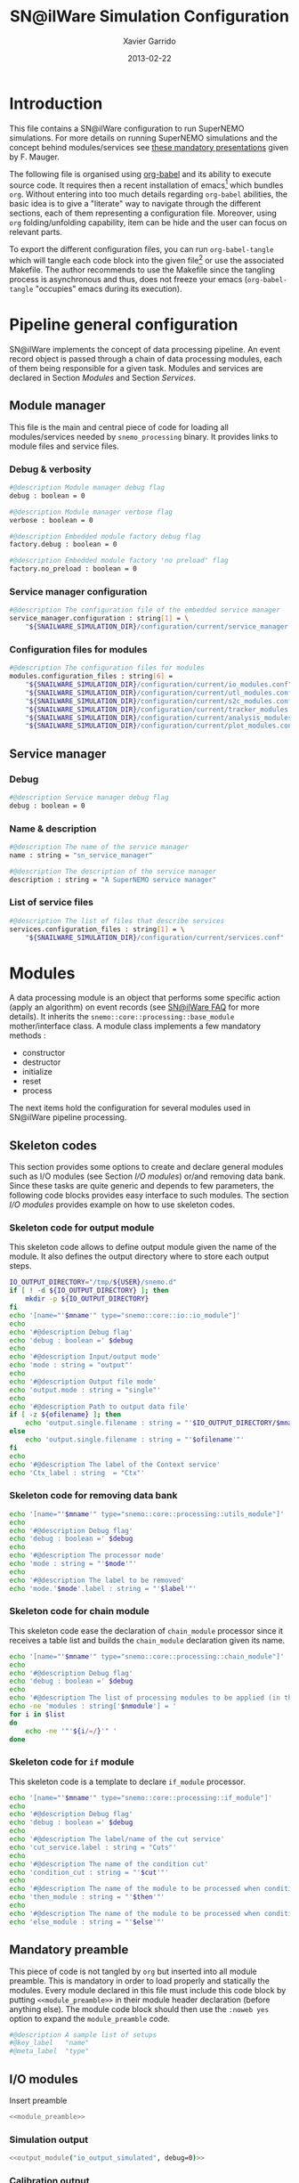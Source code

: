 #+TITLE:  SN@ilWare Simulation Configuration
#+AUTHOR: Xavier Garrido
#+DATE:   2013-02-22
#+OPTIONS: toc:nil

* Introduction
:PROPERTIES:
:CUSTOM_ID: introduction
:END:
This file contains a SN@ilWare configuration to run SuperNEMO simulations. For
more details on running SuperNEMO simulations and the concept behind
modules/services see [[http://nile.hep.utexas.edu/cgi-bin/DocDB/ut-nemo/private/ShowDocument?docid=1889][these mandatory presentations]] given by
F. Mauger.

The following file is organised using [[http://orgmode.org/worg/org-contrib/babel/index.html][org-babel]] and its ability to execute
source code. It requires then a recent installation of emacs[1] which bundles
=org=. Without entering into too much details regarding =org-babel= abilities, the
basic idea is to give a "literate" way to navigate through the different
sections, each of them representing a configuration file. Moreover, using =org=
folding/unfolding capability, item can be hide and the user can focus on
relevant parts.

To export the different configuration files, you can run =org-babel-tangle= which will
tangle each code block into the given file[2] or use the associated
Makefile. The author recommends to use the Makefile since the tangling process
is asynchronous and thus, does not freeze your emacs (=org-babel-tangle=
"occupies" emacs during its execution).

[1] At the time of writing this document, emacs version is 24.2.
[2] Emacs lisp function can be run using =ALT-x= command and typing the function name.

* Pipeline general configuration
:PROPERTIES:
:CUSTOM_ID: pipeline_configuration
:END:
SN@ilWare implements the concept of data processing pipeline. An event record
object is passed through a chain of data processing modules, each of them being
responsible for a given task. Modules and services are declared in Section
[[Modules]] and Section [[Services]].

** Module manager
:PROPERTIES:
:CUSTOM_ID: module_manager
:TANGLE: module_manager.conf
:END:
This file is the main and central piece of code for loading all modules/services
needed by =snemo_processing= binary. It provides links to module files and
service files.
*** Debug & verbosity
#+BEGIN_SRC sh
  #@description Module manager debug flag
  debug : boolean = 0

  #@description Module manager verbose flag
  verbose : boolean = 0

  #@description Embedded module factory debug flag
  factory.debug : boolean = 0

  #@description Embedded module factory 'no preload' flag
  factory.no_preload : boolean = 0
#+END_SRC

*** Service manager configuration
#+BEGIN_SRC sh
  #@description The configuration file of the embedded service manager
  service_manager.configuration : string[1] = \
      "${SNAILWARE_SIMULATION_DIR}/configuration/current/service_manager.conf"
#+END_SRC

*** Configuration files for modules
#+BEGIN_SRC sh
  #@description The configuration files for modules
  modules.configuration_files : string[6] =                                     \
      "${SNAILWARE_SIMULATION_DIR}/configuration/current/io_modules.conf"       \
      "${SNAILWARE_SIMULATION_DIR}/configuration/current/utl_modules.conf"      \
      "${SNAILWARE_SIMULATION_DIR}/configuration/current/s2c_modules.conf"      \
      "${SNAILWARE_SIMULATION_DIR}/configuration/current/tracker_modules.conf"  \
      "${SNAILWARE_SIMULATION_DIR}/configuration/current/analysis_modules.conf" \
      "${SNAILWARE_SIMULATION_DIR}/configuration/current/plot_modules.conf"
#+END_SRC

** Service manager
:PROPERTIES:
:CUSTOM_ID: service_manager
:TANGLE: service_manager.conf
:END:
*** Debug
#+BEGIN_SRC sh
  #@description Service manager debug flag
  debug : boolean = 0
#+END_SRC
*** Name & description
#+BEGIN_SRC sh
  #@description The name of the service manager
  name : string = "sn_service_manager"

  #@description The description of the service manager
  description : string = "A SuperNEMO service manager"
#+END_SRC
*** List of service files
#+BEGIN_SRC sh
  #@description The list of files that describe services
  services.configuration_files : string[1] = \
      "${SNAILWARE_SIMULATION_DIR}/configuration/current/services.conf"
#+END_SRC

* Modules
:PROPERTIES:
:CUSTOM_ID: modules
:END:
A data processing module is an object that performs some specific action (apply
an algorithm) on event records (see [[https://nemo.lpc-caen.in2p3.fr/wiki/SNSW_SNailWare_FAQ#Dataprocessingmodules][SN@ilWare FAQ]] for more details). It inherits
the =snemo::core::processing::base_module= mother/interface class. A module
class implements a few mandatory methods :

- constructor
- destructor
- initialize
- reset
- process

The next items hold the configuration for several modules used in SN@ilWare
pipeline processing.

** Skeleton codes
:PROPERTIES:
:CUSTOM_ID: skeleton_code
:TANGLE: no
:RESULTS: output
:END:
This section provides some options to create and declare general modules such as
I/O modules (see Section [[I/O modules]]) or/and removing data bank. Since these
tasks are quite generic and depends to few parameters, the following code blocks
provides easy interface to such modules. The section [[I/O modules]] provides
example on how to use skeleton codes.

*** Skeleton code for output module
This skeleton code allows to define output module given the name of the
module. It also defines the output directory where to store each output steps.

#+NAME: output_module(mname="", debug=0, ofilename="")
#+BEGIN_SRC sh
  IO_OUTPUT_DIRECTORY="/tmp/${USER}/snemo.d"
  if [ ! -d ${IO_OUTPUT_DIRECTORY} ]; then
      mkdir -p ${IO_OUTPUT_DIRECTORY}
  fi
  echo '[name="'$mname'" type="snemo::core::io::io_module"]'
  echo
  echo '#@description Debug flag'
  echo 'debug : boolean =' $debug
  echo
  echo '#@description Input/output mode'
  echo 'mode : string = "output"'
  echo
  echo '#@description Output file mode'
  echo 'output.mode : string = "single"'
  echo
  echo '#@description Path to output data file'
  if [ -z ${ofilename} ]; then
      echo 'output.single.filename : string = "'$IO_OUTPUT_DIRECTORY/$mname'.brio"'
  else
      echo 'output.single.filename : string = "'$ofilename'"'
  fi
  echo
  echo '#@description The label of the Context service'
  echo 'Ctx_label : string  = "Ctx"'
#+END_SRC

*** Skeleton code for removing data bank

#+NAME: remove_module(mname="", mode="remove_bank", label="", debug=0)
#+BEGIN_SRC sh
  echo '[name="'$mname'" type="snemo::core::processing::utils_module"]'
  echo
  echo '#@description Debug flag'
  echo 'debug : boolean =' $debug
  echo
  echo '#@description The processor mode'
  echo 'mode : string = "'$mode'"'
  echo
  echo '#@description The label to be removed'
  echo 'mode.'$mode'.label : string = "'$label'"'
#+END_SRC

*** Skeleton code for chain module
This skeleton code ease the declaration of =chain_module= processor since it
receives a table list and builds the =chain_module= declaration given its name.
#+NAME: chain_module(mname="", nmodule=0, list="", debug=0)
#+BEGIN_SRC sh
  echo '[name="'$mname'" type="snemo::core::processing::chain_module"]'
  echo
  echo '#@description Debug flag'
  echo 'debug : boolean =' $debug
  echo
  echo '#@description The list of processing modules to be applied (in this order)'
  echo -ne 'modules : string['$nmodule'] = '
  for i in $list
  do
      echo -ne '"'${i/=/}'" '
  done
#+END_SRC
*** Skeleton code for =if= module
This skeleton code is a template to declare =if_module= processor.
#+NAME: if_module(mname="", cut="", then="", else="", debug=0)
#+BEGIN_SRC sh
  echo '[name="'$mname'" type="snemo::core::processing::if_module"]'
  echo
  echo '#@description Debug flag'
  echo 'debug : boolean =' $debug
  echo
  echo '#@description The label/name of the cut service'
  echo 'cut_service.label : string = "Cuts"'
  echo
  echo '#@description The name of the condition cut'
  echo 'condition_cut : string = "'$cut'"'
  echo
  echo '#@description The name of the module to be processed when condition is checked'
  echo 'then_module : string = "'$then'"'
  echo
  echo '#@description The name of the module to be processed when condition is NOT checked'
  echo 'else_module : string = "'$else'"'
  #+END_SRC

** Mandatory preamble

This piece of code is not tangled by =org= but inserted into all module
preamble. This is mandatory in order to load properly and statically the
modules. Every module declared in this file must include this code block by
putting =<<module_preamble>>= in their module header declaration (before
anything else). The module code block should then use the =:noweb yes= option to
expand the =module_preamble= code.

#+NAME: module_preamble
#+BEGIN_SRC sh :results none :tangle no
  #@description A sample list of setups
  #@key_label   "name"
  #@meta_label  "type"
#+END_SRC

** I/O modules
:PROPERTIES:
:CUSTOM_ID: io_modules
:TANGLE: io_modules.conf
:END:

Insert preamble
#+BEGIN_SRC sh :noweb yes
  <<module_preamble>>
#+END_SRC

*** Simulation output
#+BEGIN_SRC sh :noweb yes
  <<output_module("io_output_simulated", debug=0)>>
#+END_SRC

*** Calibration output
#+BEGIN_SRC sh :noweb yes
  <<output_module("io_output_calibrated", debug=0)>>
#+END_SRC

*** Tracker clustering output
#+BEGIN_SRC sh :noweb yes
  <<output_module("io_output_tracker_clustering", debug=0)>>
#+END_SRC

*** Tracker fitting output
#+BEGIN_SRC sh :noweb yes
  <<output_module("io_output_tracker_fitting", debug=0)>>
#+END_SRC

*** Analysis output
#+BEGIN_SRC sh :noweb yes
  <<output_module("io_output_analysed", debug=0)>>
#+END_SRC

*** Selection output

- Calibration cuts
  #+BEGIN_SRC sh :noweb yes
    <<output_module("io_output_calibrated_selected",     debug=0)>>
    <<output_module("io_output_calibrated_non_selected", debug=0)>>
  #+END_SRC

- Tracking cuts
  #+BEGIN_SRC sh :noweb yes
    <<output_module("io_output_tracking_selected",     debug=0)>>
    <<output_module("io_output_tracking_non_selected", debug=0)>>
  #+END_SRC

- Fitting cuts
  #+BEGIN_SRC sh :noweb yes
    <<output_module("io_output_fitting_selected",     debug=0)>>
    <<output_module("io_output_fitting_non_selected", debug=0)>>
  #+END_SRC

- Particle track cuts
  #+BEGIN_SRC sh :noweb yes
    <<output_module("io_output_particle_tracking_selected",     debug=0)>>
    <<output_module("io_output_particle_tracking_non_selected", debug=0)>>
  #+END_SRC

** Utility modules
:PROPERTIES:
:CUSTOM_ID: utility_modules
:TANGLE: utl_modules.conf
:END:

Here we define some common and useful tasks such as removing data/MC hits.

Insert preamble
#+BEGIN_SRC sh :noweb yes
  <<module_preamble>>
#+END_SRC

*** Remove event header
#+BEGIN_SRC sh :noweb yes
  <<remove_module(mname="remove_header", label="EH", debug=0)>>
#+END_SRC

*** Remove MC visual hits
#+BEGIN_SRC sh :noweb yes
  <<remove_module(mname="remove_mc_visu_hits", mode="remove_mc_hits", label="__visu.tracks", debug=0)>>
#+END_SRC

*** Remove simulated data bank
#+BEGIN_SRC sh :noweb yes
  <<remove_module(mname="remove_simulated_data", label="SD", debug=0)>>
#+END_SRC

*** Remove calibrated data bank
#+BEGIN_SRC sh :noweb yes
  <<remove_module(mname="remove_calibrated_data", label="CD", debug=0)>>
#+END_SRC

*** Remove tracker clustering data bank
#+BEGIN_SRC sh :noweb yes
  <<remove_module(mname="remove_tracker_clustering_data", label="TCD", debug=0)>>
#+END_SRC
*** Remove tracker trajectory data bank
#+BEGIN_SRC sh :noweb yes
  <<remove_module(mname="remove_tracker_trajectory_data", label="TTD", debug=0)>>
#+END_SRC

** Simulation to calibration modules
:PROPERTIES:
:CUSTOM_ID: s2c_modules
:TANGLE: s2c_modules.conf
:END:

Insert preamble
#+BEGIN_SRC sh :noweb yes
    <<module_preamble>>
#+END_SRC

*** G4 simulation
A processor that populate the event record =simulated data= bank with Geant4
output (see [[https://nemo.lpc-caen.in2p3.fr/wiki/SNSW_SNailWare_FAQ#Monte-Carloproduction][SN@ilWare FAQ]]).
#+BEGIN_SRC sh
  [name="simulation" type="snemo::g4::simulation_module"]
#+END_SRC

**** Debug flag
#+BEGIN_SRC sh
  #@description Debug flag
  debug : boolean = 0

  #@description The simulation manager debug flag
  manager.debug   : boolean = 0

  #@description The simulation manager verbose flag
  manager.verbose : boolean = 0

  #@description The debug flag for tracking thread control
  ctrl.devel      : boolean = 0
#+END_SRC
**** Bank & service labels
#+BEGIN_SRC sh
  #@description The Geometry Service label
  Geo_label : string = "Geo"

  #@description The 'Simulated data' bank label in the event record
  SD_label  : string = "SD"

  #@description Flag to allow cleaning of some former simulated data bank if any (default: 0)
  erase_former_SD_bank : boolean = 0
#+END_SRC
**** Seed values
#+BEGIN_SRC sh
  #@description The simulation manager PRNG seed
  manager.seed    : integer = 2

  #@description The vertex generator PRNG seed
  manager.vertex_generator_seed : integer = 4

  #@description The event generator PRNG seed
  manager.event_generator_seed  : integer = 5

  #@description The SHPF PRNG seed
  manager.shpf_seed             : integer = 6

  #@description The saving of PRNG seeds
  manager.output_prng_seeds_file  : string = "/tmp/${USER}/snemo.d/prng_seeds.save"

  #@description The saving of PRNG states
  manager.output_prng_states_file : string = "/tmp/${USER}/snemo.d/prng_states.save"

  #@description The modulo for PRNG states backup
  manager.prng_states_save_modulo : integer = 10
#+END_SRC
**** Vertex generator
#+BEGIN_SRC sh
      #@description The vertex generator PRNG label
      manager.vertex_generator_name : string  = "source_strips_bulk"
#+END_SRC
**** Event generator
#+BEGIN_SRC sh
  #@description The event generator PRNG label
  manager.event_generator_name  : string  = "bb0nu_Se82.wrapper"
  #manager.event_generator_name  : string  = "bb2nu_Se82.wrapper"
  #manager.event_generator_name  : string  = "calib_Bi207.wrapper"
  #manager.event_generator_name  : string  = "calib_Sr90.wrapper"
  #manager.event_generator_name  : string  = "bkg_Tl208.wrapper"
  #manager.event_generator_name  : string  = "bkg_Bi214_Po214.wrapper"
  #manager.event_generator_name  : string  = "electron_0-3MeV_flat"
#+END_SRC
**** SNG4 manager
The full =sng4= configuration can be found in the [[file:sng4_manager.org][sng4_manager.org]] file.
#+BEGIN_SRC sh
  #@description The simulation manager configuration file
  manager.configuration_filename : string = "${SNAILWARE_SIMULATION_DIR}/configuration/current/sng4_manager.conf"
#+END_SRC

*** Adding event header
After Geant4 simulation, no event header is added and available in the event
record. This module adds some information related either to real data (run
number) or simulated data like =genbb= weight in case the total energy of primary
particles has been restricted.

#+BEGIN_SRC sh
  [name="add_header" type="snemo::core::processing::utils_module"]

  #@description Debug flag
  debug : boolean = 0

  #@description The processor mode
  mode : string = "add_header"

  #@description The label of the 'Event Header' bank
  EH_label : string  = "EH"

  #@description The number of the run number to be set
  mode.add_header.run_number : integer = 0

  #@description The number of the first event number to be set
  mode.add_header.event_number : integer = 0

  ##@description The event weight given by GENBB and used for 'energy_range' mode
  mode.add_header.event_genbb_weight : boolean = 1
#+END_SRC

Among the options offered by =utils_module=, there is a possibility to give an
external file (following =datatools::properties= writing conventions) where
additionnal informations can be added. Typical use case is the definition of
some properties/descriptions of simulation runs (see below).
#+BEGIN_SRC sh
  #@description The external properties files to be exported in event_header properties
  mode.add_header.external_properties_path : \
      string = "${SNAILWARE_SIMULATION_DIR}/configuration/current/simulation_header.conf"

  #@description The external properties prefix to export only properties starting with this prefix
  mode.add_header.external_properties_prefix : string = "analysis"
#+END_SRC

#+BEGIN_SRC sh :tangle simulation_header.conf
  #@description The analysis description
  analysis.description : string = "Study the efficiency of e-/e+ discrimination wrt magnetic field"

  #@description The SuperNEMO magnetic field
  analysis.magnetic_field : real = 25.0 #Gauss

  #@description The total number of event simulated
  analysis.total_number_of_event : integer = 100000

  #@description The double beta decay process
  analysis.decay_process : string = "2b2n"
#+END_SRC
*** Tracker simulation to calibration data
:PROPERTIES:
:CUSTOM_ID: tracker_s2c
:END:

This module converts simulated data into calibrated data for SuperNEMO
tracker. It is a mock digitization/calibration data module of Monte-Carlo
hits. It applies some anode/cathode efficiencies as well as calibration and
smearing curves to translate times into longitudinal and transerve
positions. Main references document for this module can be find in DocDb [[http://nile.hep.utexas.edu/cgi-bin/DocDB/ut-nemo/private/ShowDocument?docid=786][#786]]
and [[http://nile.hep.utexas.edu/cgi-bin/DocDB/ut-nemo/private/ShowDocument?docid=843][#843]].

#+BEGIN_SRC sh
  [name="tracker_s2c" type="snemo::core::processing::basic_tracker_s2c_module"]
#+END_SRC

**** Verbosity & debug flags
#+BEGIN_SRC sh
  #@description Debug flag
  debug : boolean = 0

  #@description Verbosity flag
  verbose : boolean = 0
#+END_SRC

**** Data bank labels and hit category
#+BEGIN_SRC sh
  #@description The label of the Geometry service
  Geo_label : string  = "Geo"

  #@description The label of the 'Event Header' bank
  EH_label : string  = "EH"

  #@description The label of the 'Simulated Data' bank
  SD_label : string  = "SD"

  #@description The label of the 'Calibrated Data' bank
  CD_label : string  = "CD"

  #@description The category of hits to be processed as Geiger hits
  hit_category  : string  = "gg"
#+END_SRC

**** Random generator
#+BEGIN_SRC sh
  #@description Pseudo-random numbers generator setup
  random.id   : string  = "mt19937"
  random.seed : integer = 12345
#+END_SRC

**** Geiger cells dimensions
#+BEGIN_SRC sh
  #@description Drift cell effective/active diameter
  cell_diameter : real = 44.0   # mm

  #@description Drift cell effective/active length
  cell_length   : real = 2900.0 # mm
#+END_SRC

**** Anode/cathode efficiencies
#+BEGIN_SRC sh
  #@description anode efficiency
  base_anode_efficiency   : real = 1.0

  #@description cathode efficiency
  base_cathode_efficiency : real = 1.0
#+END_SRC
**** Plasma longitudinal speed
#+BEGIN_SRC sh
  #@description plasma longitudinal speed
  plasma_longitudinal_speed : real = 5.0 # cm/us
#+END_SRC
**** Longitudinal & transerve reconstruction parameters
#+BEGIN_SRC sh
  #@description Error on reconstructed longitudinal position (from a plot by Irina)
  sigma_z                  : real = 1.0     # cm (to be confirmed)

  #@description Error on reconstructed longitudinal position when one cathode signal is missing
  sigma_z_missing_cathode  : real = 5.0     # cm (to be confirmed)

  #@description Error on reconstructed horizontal position (parameters of a fit of data by Irina)
  sigma_r_a  : real = 0.425   # mm
  sigma_r_b  : real = 0.0083  # dimensionless
  sigma_r_r0 : real = 12.25   # mm
#+END_SRC

*** Calorimeter simulation to calibration data
:PROPERTIES:
:CUSTOM_ID: calorimeter_s2c
:END:

This module converts Monte-Carlo hits into calorimeter hits. Like the previous
[[#tracker_s2c][section]], it is a mock digitization/calibration of simulation hits. It basicaly
aggregates several energy deposits, calculates the total energy deposited and
the time of the first energy deposit and finally, it smears the energy and time
by some experimental energy/time resolution. There is also a special treatments
for the quenching of alpha particles.

#+BEGIN_SRC sh
  [name="calorimeter_s2c" type="snemo::core::processing::basic_calorimeter_s2c_module"]
#+END_SRC

**** Verbosity & debug flags
#+BEGIN_SRC sh
  #@description Debug flag
  debug : boolean = 0

  #@description Verbosity flag
  verbose : boolean = 0
#+END_SRC

**** Data bank labels and hit category
#+BEGIN_SRC sh
  #@description The label of the Geometry service
  Geo_label : string  = "Geo"

  #@description The label of the 'Event Header' bank
  EH_label : string  = "EH"

  #@description The label of the 'Simulated Data' bank
  SD_label : string  = "SD"

  #@description The label of the 'Calibrated Data' bank
  CD_label : string  = "CD"

  #@description The categories of hits to be processed as calorimeter hits
  hit_categories  : string[3]  = "calo" "xcalo" "gveto"
#+END_SRC
**** Random generator
#+BEGIN_SRC sh
  #@description Pseudo-random numbers generator setup
  random.id   : string  = "mt19937"
  random.seed : integer = 12345
#+END_SRC

**** Alpha quenching parameters
#+BEGIN_SRC sh
  #@description Alpha quenching parameters
  alpha_quenching_parameters : real[3] = 77.4 0.639 2.34
#+END_SRC

**** Scintillator relaxation time for time resolution
#+BEGIN_SRC sh
  #@description Time resolution parameters
  scintillator_relaxation_time : real = 6.0 # ns
#+END_SRC

**** Energy resolutions
#+BEGIN_SRC sh
  #@description Optical lines resolutions (FWHM @ 1 MeV)
  calo.resolution  : real = 0.08
  xcalo.resolution : real = 0.12
  gveto.resolution : real = 0.15
#+END_SRC

**** Energy thresholds
#+BEGIN_SRC sh
  #@description Optical lines trigger thresholds
  calo.high_threshold  : real = 150 # keV
  xcalo.high_threshold : real = 150 # keV
  gveto.high_threshold : real = 150 # keV

  calo.low_threshold   : real = 50  # keV
  xcalo.low_threshold  : real = 50  # keV
  gveto.low_threshold  : real = 50  # keV
#+END_SRC

** Tracker clustering & fitting modules
:PROPERTIES:
:CUSTOM_ID: tracker_modules
:TANGLE: tracker_modules.conf
:END:

#+BEGIN_SRC sh :noweb yes
    <<module_preamble>>
#+END_SRC

*** Clustering algorithms
:PROPERTIES:
:CUSTOM_ID: clustering_modules
:END:
This section holds different modules all related to tracker clustering.

**** Basic tracker clustering
This algorithm is too much simple but it can serve as a comparison point with
respect to more elaborated algorithms in terms of time processing. It basically
associates geiger cells but considering succesive neighbors. It does not use the
longitudinal information and then can aggregates track belonging to two
different particles. Due to over-simplicty, it does not need any parameters !

#+BEGIN_SRC sh
  [name="basic_tracker_clustering" type="snemo::analysis::processing::basic_tracker_clustering_module"]

  #@description Debug flag
  debug : boolean = 0

  #@description The label of the Geometry service
  Geo_label : string  = "Geo"

  #@description The label of the 'Calibrated Data' bank
  CD_label : string  = "CD"

  #@description The label of the 'Tracker Clustering Data' bank
  TCD_label : string  = "TCD"
#+END_SRC

**** Cellular Automaton Tracker
This algorithm provides tons of parameters and is based in F. Nova work. A
somewhat complete overview of CAT main features can be seen in DocDb [[http://nile.hep.utexas.edu/cgi-bin/DocDB/ut-nemo/private/ShowDocument?docid=2120][#2120]].

#+BEGIN_SRC sh
  [name="cat_tracker_clustering" type="snemo::reconstruction::processing::tracker_clustering_module"]

  #@description Debug flag
  debug : boolean = 0

  #@description The label of the Geometry service
  Geo_label : string  = "Geo"

  #@description The label of the 'Event Header' bank
  EH_label : string  = "EH"

  #@description The label of the 'Calibrated Data' bank
  CD_label : string  = "CD"

  #@description The label of the 'Tracker Clustering Data' bank
  TCD_label : string  = "TCD"

  #@description The ID of the tracker hits clustering algorithm
  algorithm : string  = "CAT"

  #@description The module number
  module_number : integer = 0

  #@description The geometry category of the Geiger drift volume
  gg_cell_geom_category : string = "drift_cell_core"

  #@description Activation of the clustering of prompt hits
  TPC.processing_prompt_hits : boolean = 1

  #@description Activation of the clustering of delayed hits
  TPC.processing_delayed_hits : boolean = 1

  #@description The time width of the window for collecting candidate clusters of delayed hits (in microsecond)
  TPC.delayed_hit_cluster_time : real = 10.0 # microsec

  #@description Activation of the clustering of delayed hits
  TPC.split_chamber : boolean = 0

  #@description CAT param
  CAT.ratio : real = 10.

  #@description CAT param
  CAT.nsigma : real = 4.

  #@description CAT param
  CAT.nofflayers : integer = 1.

  #@description CAT param
  CAT.level : string = "NORMAL"

  #@description CAT param
  #CAT.max_time : real = 5000

  #@description CAT driver param
  #CAT.driver.sigma_z_factor : real = 1.
#+END_SRC

**** Tracker Cluster Path
This algorithm has been developped by Warwick group since June 2012 and mainly
by K. Bhardwaj.

#+BEGIN_SRC sh
  [name="tcp_tracker_clustering" type="snemo::reconstruction::processing::tracker_clustering_module"]

  #@description Debug flag
  debug : boolean = 0

  #@description The label of the Geometry service
  Geo_label : string  = "Geo"

  #@description The label of the 'Event Header' bank
  EH_label : string  = "EH"

  #@description The label of the 'Calibrated Data' bank
  CD_label : string  = "CD"

  #@description The label of the 'Tracker Clustering Data' bank
  TCD_label : string  = "TCD"

  #@description The ID of the tracker hits clustering algorithm
  algorithm : string  = "TCP"

  #@description The module number
  module_number : integer = 0

  #@description The geometry category of the Geiger drift volume
  gg_cell_geom_category : string = "drift_cell_core"

  #@description Activation of the clustering of prompt hits
  TPC.processing_prompt_hits : boolean = 1

  #@description Activation of the clustering of delayed hits
  TPC.processing_delayed_hits : boolean = 1

  #@description The time width of the window for collecting candidate clusters of delayed hits (in microsecond)
  TPC.delayed_hit_cluster_time : real = 10.0 # microsec

  #@description Activation of the clustering of delayed hits
  TPC.split_chamber : boolean = 1

  #@description TCP param
  TCP.gamma : integer = 3

  #@description TCP param
  TCP.lambda : real = 0.1

  #@description TCP param
  TCP.join_threshold : real = 0.70

  #@description TCP param
  TCP.opt_threshold : real = 0.00001

  #@description TCP param
  TCP.lambda_factor : real = 1.05

  #@description TCP param
  TCP.smooth : integer = 0

  #@description TCP param
  TCP.max_iterations : integer = 1000

  #@description TCP param
  TCP.line_search_freq : integer = 2

  #@description TCP param
  TCP.line_search_points : integer = 10

  #@description TCP param
  TCP.check_splits : integer = 1

  #@description TCP param
  TCP.target_cluster : integer = 0

  #@description TCP param
  TCP.max_number_of_clusters_allowed : integer = 3

  #@description TCP param
  TCP.verbose : integer = 0

  #@description TCP param
  TCP.refinement_no : integer = 5

  #@description TCP param
  TCP.line_tolerance : real = 0.39

  #@description TCP param
  TCP.point_tolerance : real = 100
#+END_SRC

*** Fitting algorithm
:PROPERTIES:
:CUSTOM_ID: fitting_modules
:END:
As the time of writing this document, there is only one algorithm well
integrated into SN@ilWare pipeline. It is based on [[https://nemo.lpc-caen.in2p3.fr/wiki/trackfit][trackfit]] originally
developped and tested on NEMO3 data. It is quite an agnostic algorithm in the
sense that it only asked for cells position and drift radius. Fitting process is
done by GSL minimizer to find the global solution given the model: either helix
or line models.

#+BEGIN_SRC sh
  [name="trackfit_tracker_fitting" type="snemo::reconstruction::processing::tracker_fitting_module"]
#+END_SRC

**** General debug
#+BEGIN_SRC sh
  #@description Debug flag
  debug : boolean = 0
#+END_SRC

**** Data bank & services labels
#+BEGIN_SRC sh
  #@description The label of the Geometry service
  Geo_label : string  = "Geo"

  #@description The label of the 'Tracker Clustering Data' bank
  TCD_label : string  = "TCD"

  #@description The label of the 'Tracker Trajectory Data' bank
  TTD_label : string  = "TTD"
#+END_SRC

**** General options
#+BEGIN_SRC sh
  #@description The module number
  module_number : integer = 0

  #@description The maximum number of fits to be saved (0 means all will be kept)
  maximum_number_of_fits : integer = 0
#+END_SRC

**** Trackfit algorithm
#+BEGIN_SRC sh
  #@description The ID of the tracker fitting algorithm
  algorithm : string  = "trackfit"
#+END_SRC

***** Verbosities
#+BEGIN_SRC sh
  #@description Trackfit verbosity
  trackfit.verbose : boolean = 0

  #@description Trackfit verbosity
  trackfit.warning : boolean = 0

  #@description Trackfit verbosity
  trackfit.devel : boolean = 0
#+END_SRC

***** Drift time calibration
For time delayed cluster like alpha particle track, a /a posteriori/ drift time
calibration has to be done to shift the time origin and then calculates the new
cell radius. The =drift_time_calibration= can be anything if it respects some
object interface rules defines in =trackfit::i_drift_time_calibration=
class. Here we use the same model as in Section [[Tracker simulation to calibration data]].
#+BEGIN_SRC sh
  #@description Use drift time (re)calibration
  trackfit.drift_time_calibration_label : string = "snemo"
#+END_SRC

***** Fit models
#+BEGIN_SRC sh
  #@description Fit models
  trackfit.models : string[2] = "line" "helix"
#+END_SRC
***** Line fit parameters
****** Guess parameters
#+BEGIN_SRC sh
  #@description Activate devel messages for line guess driver
  trackfit.line.guess.devel  : boolean = 0

  #@description Activate warning messages for line guess driver
  trackfit.line.guess.warning  : boolean = 0

  #@description Use max radius (cell size) to construct initial guess point (1) or use the effective drift Geiger distance of the hit (0)
  trackfit.line.guess.use_max_radius    : boolean = 0

  #@description Apply a factor (>0) to the max radius (devel mode)
  trackfit.line.guess.max_radius_factor : real = 1.0

  #@description Use guess trust (1) or keep all of the guess fits (0) and select later
  trackfit.line.guess.use_guess_trust   : boolean = 0

  #@description Mode for trusting a fit guess ("counter", "barycenter")
  trackfit.line.guess.guess_trust_mode  : string = "counter"

  #@description Fit the delayed geiger cluster
  trackfit.line.guess.fit_delay_cluster  : boolean = 1
#+END_SRC

****** Fit parameters
#+BEGIN_SRC sh
  #@description 'Line' fit only guess ("BB", "BT", "TB", "TT")
  #trackfit.line.only_guess : string[1] = "TT"

  #@description Store only the N solutions with best line fit
  #trackfit.line.store_number_of_solutions : integer = 2

  #@description Print the status of the fit stepper at each step (devel only)
  trackfit.line.fit.step_print_status : boolean = 0

  #@description Plot the 2D view of the fitted data at each step (devel only)
  trackfit.line.fit.step_draw         : boolean = 0

  #@description Track fit adds start time as an additionnal parameter to the fit (needs a calibration driver)
  trackfit.line.fit.fit_start_time    : boolean = 0

  #@description Track fit recomputes the drift distance from drift time (needs a calibration driver)
  trackfit.line.fit.using_drift_time  : boolean = 0

  #@description Allow a fitted track to begin not tangential to the first hit
  trackfit.line.fit.using_first       : boolean = 0

  #@description Allow a fitted track to end not tangential to the last hit
  trackfit.line.fit.using_last        : boolean = 0
#+END_SRC
***** Helix fit parameters
****** Guess parameters
#+BEGIN_SRC sh
  #@description Activate devel messages for helix guess driver
  trackfit.helix.guess.devel  : boolean = 0

  #@description Activate warning messages for helix guess driver
  trackfit.helix.guess.warning  : boolean = 0

  #@description Use max radius (cell size) to construct initial guess point (1) or use the effective drift Geiger distance of the hit (0)
  trackfit.helix.guess.use_max_radius    : boolean = 0

  #@description Apply a factor (>0) to the max radius (devel mode)
  trackfit.helix.guess.max_radius_factor : real = 1.0

  #@description Use guess trust (1) or keep all of the guess fits (0) and select later
  trackfit.helix.guess.use_guess_trust   : boolean = 0

  #@description Mode for trusting a fit guess ("counter", "barycenter")
  trackfit.helix.guess.guess_trust_mode  : string = "counter"

  #@description Fit the delayed geiger cluster (by default, false since this mode is devoted to line fit)
  trackfit.helix.guess.fit_delay_cluster  : boolean = 0
#+END_SRC
****** Fit parameters
#+BEGIN_SRC sh
  #@description 'Helix' fit only guess ("BBB", "BBT", "BTB", "BTT", "TBB", "TBT", "TTB", "TTT")
  #trackfit.helix.only_guess : string[1] = "TTT"

  #@description Store only the N solutions with best helix fit
  #trackfit.helix.store_number_of_solutions : integer = 2

  #@description Print the status of the fit stepper at each step (devel only)
  trackfit.helix.fit.step_print_status : boolean = 0

  #@description Plot the 2D view of the fitted data at each step (devel only)
  trackfit.helix.fit.step_draw         : boolean = 0

  #@description Track fit recomputes the drift distance from drift time (needs a calibration driver)
  trackfit.helix.fit.using_drift_time  : boolean = 0

  #@description Allow a fitted track to begin not tangential to the first hit
  trackfit.helix.fit.using_first       : boolean = 0

  #@description Allow a fitted track to end not tangential to the last hit
  trackfit.helix.fit.using_last        : boolean = 0
#+END_SRC

*** Basic particle tracking
Given results of the two previous steps i.e. clustering and fitting, the
trajectories must be interpreted within SuperNEMO detector geometry. The
particle tracking translates trajectory into particle tracks and then determines
the track charge (assuming particle comes from the source foil), it extrapolates
track intersection with calorimeter walls and finally it associates particle
track with calorimeter blocks.

#+BEGIN_SRC sh
  [name="basic_particle_tracking" type="snemo::analysis::processing::basic_particle_tracking_module"]
#+END_SRC

**** Debug flag
#+BEGIN_SRC sh
  #@description Debug flag
  debug : boolean = 0
#+END_SRC
**** Data banks and services labels
#+BEGIN_SRC sh
  #@description The label of the Geometry service
  Geo_label : string  = "Geo"

  #@description The label of the 'Calibrated Data' bank
  CD_label : string  = "CD"

  #@description The label of the 'Tracker Trajectory Data' bank
  TTD_label : string  = "TTD"

  #@description The label of the 'Particle Track Data' bank
  PTD_label : string  = "PTD"
#+END_SRC
**** Module number
#+BEGIN_SRC sh
  #@description The module number
  module_number : integer = 0
#+END_SRC

**** Drivers
The particle track reconstruction is done within several drivers, each one
having a dedicated tasks such as to compute track charge or to associate
particle track with calorimeter block. The way to perform these "actions" is
then decorelated with the pipeline execution. Other algorithms can be
implemented but the particle tracking module will stay unchanged.
#+BEGIN_SRC sh
  #@description List of drivers to be used (see description below)
  drivers : string[3] = "VED" "CCD" "CAD"
#+END_SRC

***** Vertex Extrapolation Driver
#+BEGIN_SRC sh
  #@description Vertex Extrapolation Driver options
  VED.debug : boolean = 0

  #@description Use linear extrapolation (not implemented yet)
  VED.use_linear_extrapolation : boolean = 0
#+END_SRC

***** Charge Computation Driver
#+BEGIN_SRC sh
  #@description Charge Computation Driver options
  CCD.debug : boolean = 0

  #@description Charge sign convention
  CCD.charge_from_source : boolean = 1
#+END_SRC

***** Calorimeter Association Driver
#+BEGIN_SRC sh
  #@description Calorimeter Association Driver options
  CAD.debug : boolean = 0

  #@description Maximum matching distance for track/calo association
  CAD.matching_tolerance : string = "300 mm"

  #@description Use a simpler approach by looking for gieger cells in front of calo (not implemented yet)
  CAD.use_last_geiger_cell : boolean = 0
#+END_SRC
** Analysis modules
:PROPERTIES:
:CUSTOM_ID: analysis_modules
:TANGLE: analysis_modules.conf
:END:
This section holds most of the chain module so setting "to music" the different
modules and tasks. It also contains the different paths given the selection
requirements. One important point is that module order really matters since a
module, especially =chain_module=, needs to know the declaration of all the
modules it contains.

#+BEGIN_SRC sh :noweb yes
    <<module_preamble>>
#+END_SRC

*** Process after selecting particle track
#+BEGIN_SRC sh :noweb yes
   <<if_module("process_with_particle_track_cuts", cut="particle_track_cut", then="io_output_particle_tracking_selected", else="io_output_particle_tracking_non_selected")>>
#+END_SRC

*** Particle track chain
#+TBLNAME: particle_chain :results none
| basic_particle_tracking |

#+BEGIN_SRC sh :noweb yes
  <<chain_module("particle_chain", 1, particle_chain)>>
#+END_SRC

*** Analysis chain
#+TBLNAME: analysis_chain :results none
| particle_chain                   |
| io_output_analysed               |
| process_with_particle_track_cuts |

#+BEGIN_SRC sh :noweb yes
  <<chain_module("analysis_chain", 3, analysis_chain)>>
#+END_SRC

*** Fitting chain
#+TBLNAME: fitting_chain :results none
| remove_tracker_trajectory_data |
| trackfit_tracker_fitting       |
| io_output_tracker_fitting      |
| analysis_chain                 |

#+BEGIN_SRC sh :noweb yes
  <<chain_module("fitting_chain", 4, fitting_chain)>>
#+END_SRC

*** Process after clustering selection
#+BEGIN_SRC sh :noweb yes
  <<if_module("process_with_clustering_cuts", cut="basic_tracker_clustering_cut", then="fitting_chain", else="io_output_tracking_non_selected")>>
#+END_SRC

*** Clustering chain
#+TBLNAME: clustering_chain :results none
| remove_tracker_clustering_data |
| basic_tracker_clustering       |
| io_output_tracker_clustering   |
| process_with_clustering_cuts   |

#+BEGIN_SRC sh :noweb yes
  <<chain_module("clustering_chain", 4, clustering_chain)>>
#+END_SRC

*** Process after calibration selection
#+BEGIN_SRC sh :noweb yes
  <<if_module("process_with_calibrated_cuts", cut="calibrated_cut", then="clustering_chain", else="io_output_calibrated_non_selected")>>
#+END_SRC

*** Calibration chain
#+TBLNAME: calibration_chain :results none
| add_header           |
| tracker_s2c          |
| calorimeter_s2c      |
| io_output_calibrated |

#+BEGIN_SRC sh :noweb yes
  <<chain_module("calibration_chain", 4, calibration_chain)>>
#+END_SRC

*** Simulation chain
#+TBLNAME: simulation_chain :results none
| simulation          |
| io_output_simulated |

#+BEGIN_SRC sh :noweb yes
  <<chain_module("simulation_chain", 2, simulation_chain)>>
#+END_SRC

*** Full chain (from simulation -> calibration -> reconstruction)
#+TBLNAME: full_chain :results none
| simulation_chain             |
| calibration_chain            |
| process_with_calibrated_cuts |

#+BEGIN_SRC sh :noweb yes
  <<chain_module("full_chain", 3, full_chain)>>
#+END_SRC

*** Miscellaneous
#+TBLNAME: reformat_data :results none
| remove_header                  |
| add_header                     |
| remove_mc_visu_hits            |
| remove_simulated_data          |
| remove_calibrated_data         |
| remove_tracker_clustering_data |
| remove_tracker_trajectory_data |

#+BEGIN_SRC sh :noweb yes
  <<chain_module("reformat_data", 7, reformat_data)>>
#+END_SRC

** Plot modules
:PROPERTIES:
:CUSTOM_ID: plot_modules
:TANGLE: plot_modules.conf
:END:

This last section holds all the module related to histogram
plotting. Historically, most of them are pretty simple modules. Recently, an
=histogram_service= has been provided so latest plot modules make use of it (see
=basic_plot= module for example). This module can not be as generic as processing
module. Basically, for one study purpose, there is one or two plot modules.

#+BEGIN_SRC sh :noweb yes
    <<module_preamble>>
#+END_SRC

*** Basic plot module
#+BEGIN_SRC sh
  [name="basic_plot" type="snemo::analysis::processing::basic_plot_module"]

  #@config 'snemo::analysis::processing::basic_plot_module' configuration parameters

  #@description Debug flag
  debug     : boolean = 0

  #@description The Histogram Service label
  Histo_label : string = "Histo"

  #@description The label of the 'Event Header' bank
  EH_label : string  = "EH"

  #@description The label of the 'Simulated Data' bank
  SD_label : string  = "SD"
#+END_SRC

*** Study calorimeter block size for SuperNEMO (deprecated)
#+BEGIN_SRC sh :tangle no
  [name="snemo_block_size" type="snemo::analysis::processing::snemo_block_size_module"]

  #@config 'snemo::analysis::processing::snemo_block_size' configuration parameters

  #@description Debug flag
  debug     : boolean = 0

  #@description Interactive flag (ROOT window popup)
  interactive : boolean = 1

  #@description The label of the 'Analysed Data' bank
  AD_label : string  = "ANA"
#+END_SRC

*** Study calorimeter energy resolution for SuperNEMO (deprecated)
#+BEGIN_SRC sh :tangle no
  [name="snemo_energy_resolution" type="snemo::analysis::processing::snemo_energy_resolution_module"]

  #@config 'snemo::analysis::processing::snemo_energy_resolution' configuration parameters

  #@description Debug flag
  debug     : boolean = 0

  #@description Interactive flag (ROOT window popup)
  interactive : boolean = 1

  #@description The label of the 'Analysed Data' bank
  AD_label : string  = "ANA"
#+END_SRC
*** Study particle track result
**** Particle charge
#+BEGIN_SRC sh
  [name="snemo_particle_charge" type="snemo::analysis::processing::snemo_particle_charge_module"]

  #@description Debug flag
  debug     : boolean = 0

  #@description Interactive flag (ROOT window popup)
  interactive : boolean = 1

  #@description The label of the 'Event Header' bank
  EH_label : string  = "EH"

  #@description The label of the 'Simulated Data' bank
  SD_label : string  = "SD"

  #@description The label of the 'Particle Track Data' bank
  PTD_label : string  = "PTD"
#+END_SRC
**** Vertex resolution
#+BEGIN_SRC sh
  [name="snemo_vertex_resolution" type="snemo::analysis::processing::snemo_vertex_resolution_module"]

  #@description Debug flag
  debug       : boolean = 0

  #@description Vertex reconstruction either on 'foil', 'calo' or 'xcalo'
  parameter   : string = "calo"

  #@description Interactive flag (ROOT window popup)
  interactive : boolean = 1

  #@description The label of the 'Event Header' bank
  EH_label    : string  = "EH"

  #@description The label of the 'Simulated Data' bank
  SD_label    : string  = "SD"

  #@description The label of the 'Particle Track Data' bank
  PTD_label   : string  = "PTD"
#+END_SRC
**** Study track fit quality
#+BEGIN_SRC sh
  [name="snemo_particle_reduced_chi2" type="snemo::analysis::processing::snemo_particle_track_parameters_module"]

  #@description Debug flag
  debug       : boolean = 0

  #@description Interactive flag (ROOT window popup)
  interactive : boolean = 1

  #@description The label of the 'Event Header' bank
  EH_label    : string  = "EH"

  #@description The label of the 'Simulated Data' bank
  SD_label    : string  = "SD"

  #@description The label of the 'Particle Track Data' bank
  PTD_label   : string  = "PTD"
#+END_SRC

**** Study fit curvature
#+BEGIN_SRC sh
  [name="snemo_particle_curvature" type="snemo::analysis::processing::snemo_particle_track_parameters_module"]

  #@description Debug flag
  debug       : boolean = 0

  #@description Parameter to be plot (either 'reduced_chi2' or 'curvature')
  parameter   : string = "curvature"

  #@description Interactive flag (ROOT window popup)
  interactive : boolean = 1

  #@description The label of the 'Event Header' bank
  EH_label    : string  = "EH"

  #@description The label of the 'Simulated Data' bank
  SD_label    : string  = "SD"

  #@description The label of the 'Particle Track Data' bank
  PTD_label   : string  = "PTD"
#+END_SRC
*** \beta\beta\nu\nu analysis
**** Discrimination
#+BEGIN_SRC sh
  [name="snemo_bb0nu_discrimination" type="snemo::analysis::processing::snemo_bb0nu_discrimination_module"]

  #@description Debug flag
  debug       : boolean = 0

  #@description Interactive flag (ROOT window popup)
  interactive : boolean = 1

  #@description The label of the 'Event Header' bank
  EH_label    : string  = "EH"

  #@description The label of the 'Particle Track Data' bank
  PTD_label   : string  = "PTD"
#+END_SRC

**** Caclculation of halflife limit
#+BEGIN_SRC sh
  [name="snemo_bb0nu_halflife_limit" type="snemo::analysis::processing::snemo_bb0nu_halflife_limit_module"]

  #@description Debug flag
  debug       : boolean = 0

  #@description Interactive flag (ROOT window popup)
  interactive : boolean = 1

  #@description The label of the 'Event Header' bank
  EH_label    : string  = "EH"

  #@description The label of the 'Particle Track Data' bank
  PTD_label   : string  = "PTD"

  #@description The Histogram Service label
  Histo_label : string = "Histo"
#+END_SRC

The key fields are used to build different key for histogram dictionnary. The
basic idea is to have this information inside =event_header= and use it to build
a =string= key. The program is then quite dynamic in the sense that 0\nu
halflife calculation can be done for different study purpose (just change the =key_fields=).
#+BEGIN_SRC sh
  #@description The key fields from 'Event Header' bank to build a unique key for histogram
  key_fields : string [2] = "analysis.decay_process" \
                            "analysis.magnetic_field"
#+END_SRC

Experimental conditions:
#+BEGIN_SRC sh
  #@description The atomic mass number of the isotope
  experiment.isotope_mass_number : integer = 82

  #@description The total mass of the isotope
  experiment.isotope_mass : string = "5 kg"

  #@description The bb2nu halflife of the isotope
  experiment.isotope_bb2nu_halflife : real = 9.0e19 #year

  #@description The exposure time of the experiment
  experiment.exposure_time : real = 2.0 #year
#+END_SRC

* Services
:PROPERTIES:
:CUSTOM_ID: services
:TANGLE: services.conf
:END:
A service generally hosts a specific resource that can be shared by many other
software components, including other services or data processing modules (see
[[https://nemo.lpc-caen.in2p3.fr/wiki/SNSW_SNailWare_FAQ#Whatisaservice][SN@ilWare FAQ]]).

#+NAME: service_preamble
#+BEGIN_SRC sh :results none :tangle no
  #@description A sample list of setups
  #@key_label   "name"
  #@meta_label  "type"
#+END_SRC

#+BEGIN_SRC sh :noweb yes
  <<service_preamble>>
#+END_SRC

** Context service
#+BEGIN_SRC sh
  [name="Ctx" type="snemo::core::service::context_service"]

  #@description Debug flag
  debug : boolean = 0

  #@description Verbosity flag
  verbose : boolean = 1

  #@description File from which the context is to be loaded at program start
  load.file : string = "/tmp/${USER}/snemo_context.conf"

  #@description File to store the context at program termination
  store.file : string = "/tmp/${USER}/snemo_context_end.conf"

  #@description Flag to backup the former context load file
  backup.file : string = "/tmp/${USER}/snemo_context_bak.conf"
#+END_SRC

** Geometry service
:PROPERTIES:
:CUSTOM_ID: geometry_service
:END:
The following code block declares the geometry service to properly load all the
geometry and material construction of the detector. This service, only declared
here, can be used by several operations like calibration, particle track
reconstruction ... but all of them will use the same geometry.

#+BEGIN_SRC sh
  [name="Geo" type="snemo::core::service::geometry_service"]

  #@description Debug flag
  debug : boolean = 0

  #@description Embedded SuperNEMO geometry manager main configuration file
  manager.configuration_file : string = \
      "${SNGEOMETRY_DATA_DIR}/resources/setups/snemo/config_2.0/manager.conf"

  #@description Embedded SuperNEMO geometry manager must build its mapping lookup table
  manager.build_mapping : boolean = 1

  #@description Embedded geometry manager's mapping lookup table does not exclude any geometry category
  manager.no_excluded_categories : boolean = 1
#+END_SRC

** Cuts service
:PROPERTIES:
:CUSTOM_ID: cuts_service
:END:

The [[https://nemo.lpc-caen.in2p3.fr/wiki/cuts][cuts]] package provides some basic classes and utilities to design, create and
apply selection cuts on arbitrary data models.

#+BEGIN_SRC sh
  [name="Cuts" type="cuts::cut_service"]

  #@description A debug flag
  debug : boolean = 0

  #@description The main configuration file for the embedded cut manager
  cut_manager.config : string = "${SNAILWARE_SIMULATION_DIR}/configuration/current/cut_manager.conf"
#+END_SRC

*** Manager
:PROPERTIES:
:CUSTOM_ID: cut_manager
:TANGLE: cut_manager.conf
:END:

#+BEGIN_SRC sh
  #@description A debug flag
  debug : boolean = 0

  #@description A verbose flag
  verbose : boolean = 0

  #@description Flag to skip the preloading of pre-registered cuts
  factory.no_preload : boolean = 0

  #@description Debug flag of the cuts' factory
  factory.debug : boolean = 0

  #@description A list of files that contains definition of cuts
  cuts.configuration_files : string[4] =                                          \
    "${SNAILWARE_SIMULATION_DIR}/configuration/current/simulated_data_cuts.conf"          \
    "${SNAILWARE_SIMULATION_DIR}/configuration/current/calibrated_data_cuts.conf"         \
    "${SNAILWARE_SIMULATION_DIR}/configuration/current/tracker_clustering_data_cuts.conf" \
    "${SNAILWARE_SIMULATION_DIR}/configuration/current/particle_track_data_cuts.conf"
#+END_SRC

*** Skeleton codes
:PROPERTIES:
:CUSTOM_ID: skeleton_cut_code
:TANGLE: no
:RESULTS: output
:END:
This section provides some options to create and declare general cuts such as
checking bank availability. Since these tasks are quite generic and depends to
few parameters, the following code blocks provides easy interface to such cuts.

**** Skeleton code for ensuring data bank presence
This skeleton code allows to check the availability of a data bank.

#+NAME: has_bank(cname="", mode="has_bank", bname="", btype="", debug=0)
#+BEGIN_SRC sh
  echo '[name="'$cname'" type="snemo::core::cut::utils_cut"]'
  echo
  echo '#@description Debug flag'
  echo 'debug : boolean =' $debug
  echo
  echo '#@description The running mode of this utils_cut instance'
  echo 'mode : string = "'$mode'"'
  echo
  echo '#@description The name of the bank to be checked (mandatory)'
  echo $mode'.name : string = "'$bname'"'
  if [ ! -z $btype ]; then
      echo
      echo '#@description The type (as a registered user string) of the bank to be checked (optional)'
      echo $mode'.type : string = "'$btype'"'
  fi
#+END_SRC

**** Skeleton code for =multi= cuts
#+NAME: multi(cname="", mode="and", ncut=0, list="", debug=0)
#+BEGIN_SRC sh
  echo '[name="'$cname'" type="cuts::multi_'$mode'_cut"]'
  echo
  echo '#@description Debug flag'
  echo 'debug : boolean =' $debug
  echo
  echo '#@description The cuts to be combined'
  echo -ne 'cuts : string['$ncut'] = '
  for i in $list
  do
      echo -ne '"'${i}'" '
  done
#+END_SRC

*** Simulated data selection
:PROPERTIES:
:CUSTOM_ID: simulated_data_cuts
:TANGLE: simulated_data_cuts.conf
:END:

#+BEGIN_SRC sh :noweb yes
  <<service_preamble>>
  <<has_bank("has_event_header",   bname="EH")>>
  <<has_bank("has_simulated_data", bname="SD")>>
#+END_SRC

*** Calibrated data selection
:PROPERTIES:
:CUSTOM_ID: calibrated_data_cuts
:TANGLE: calibrated_data_cuts.conf
:END:

#+BEGIN_SRC sh :noweb yes
  <<service_preamble>>
#+END_SRC

**** Check bank availability
#+BEGIN_SRC sh :noweb yes
  <<has_bank("has_calibrated_data", bname="CD")>>
#+END_SRC

**** Check calibrated calorimeter availability
#+BEGIN_SRC sh
  [name="has_cd_calorimeter" type="snemo::core::cut::calibrated_data_cut"]

  #@description Debug flag
  debug : boolean = 0

  #@description The label/name of the 'calibrated data' bank (mandatory)
  CD_label : string = "CD"

  #@description Activate the check for a special boolean (flag) property
  mode.has_hit_category : boolean = 1

  #@description Name of the MC hit category to be checked
  has_hit_category.category : string = "calorimeter"
#+END_SRC

#+BEGIN_SRC sh
  [name="!has_cd_calorimeter" type="cuts::not_cut"]

  #@description The cut to be negated (mandatory)
  cut : string = "has_cd_calorimeter"
#+END_SRC

**** Select number of calibrated calorimeter hits
#+BEGIN_SRC sh
  [name="cd_calorimeter_cut" type="snemo::core::cut::calibrated_data_cut"]

  #@description Debug flag
  debug : boolean = 0

  #@description The label/name of the 'calibrated data' bank (mandatory)
  CD_label : string = "CD"

  #@description Activate the check for multiplicity of calibrated hits
  mode.range_hit_category : boolean = 1

  #@description Name of the hit category to be checked
  range_hit_category.category : string = "calorimeter"

  #@description Minimal number of calibrated hits in the choosen category
  range_hit_category.min : integer = 2

  #@description Maximal number of calibrated hits in the choosen category
  range_hit_category.max : integer = 2
#+END_SRC

**** Check calibrated tracker availability
#+BEGIN_SRC sh
  [name="has_cd_tracker" type="snemo::core::cut::calibrated_data_cut"]

  #@description Debug flag
  debug : boolean = 0

  #@description The label/name of the 'calibrated data' bank (mandatory)
  CD_label : string = "CD"

  #@description Activate the check for a special boolean (flag) property
  mode.has_hit_category : boolean = 1

  #@description Name of the hit category to be checked
  has_hit_category.category : string = "tracker"
#+END_SRC

#+BEGIN_SRC sh
  [name="!has_cd_tracker" type="cuts::not_cut"]

  #@description The cut to be negated (mandatory)
  cut : string = "has_cd_tracker"
#+END_SRC

**** Select number of calibrated tracker hits
#+BEGIN_SRC sh
  [name="cd_tracker_cut" type="snemo::core::cut::calibrated_data_cut"]

  #@description Debug flag
  debug : boolean = 0

  #@description The label/name of the 'calibrated data' bank (mandatory)
  CD_label : string = "CD"

  #@description Activate the check for multiplicity of calibrated hits
  mode.range_hit_category : boolean = 1

  #@description Name of the hit category to be checked
  range_hit_category.category : string = "tracker"

  #@description Minimal number of calibrated hits in the choosen category
  range_hit_category.min : integer = 3

  #@description Maximal number of calibrated hits in the choosen category
  #range_hit_category.max : integer = 1
#+END_SRC

**** Multiple cuts
This cuts puts together all the previous declared cuts.
#+TBLNAME: calibrated_cuts :results none
| has_calibrated_data |
| has_cd_calorimeter  |
| has_cd_tracker      |
| cd_calorimeter_cut  |
| cd_tracker_cut      |

#+BEGIN_SRC sh :noweb yes
  <<multi(cname="calibrated_cut", "and", 5, calibrated_cuts)>>
#+END_SRC

*** Tracker clustering data selection
:PROPERTIES:
:CUSTOM_ID: tracker_clustering_data_cuts
:TANGLE: tracker_clustering_data_cuts.conf
:END:

#+BEGIN_SRC sh :noweb yes
  <<service_preamble>>
#+END_SRC

**** Check bank availability
#+BEGIN_SRC sh :noweb yes
  <<has_bank("has_tracker_clustering_data", bname="TCD")>>
#+END_SRC

**** Select number of cluster
#+BEGIN_SRC sh
  [name="tcd1_cut" type="snemo::analysis::cut::basic_tracker_clustering_data_cut"]

  #@description Debug flag
  debug : boolean = 0

  #@description The label/name of the 'tracker clustering data' bank (mandatory)
  TCD_label : string = "TCD"

  #@description Activate the check for multiplicity of clusters
  mode.range_cluster : boolean = 1

  #@description Minimal number of clusters
  range_cluster.min : integer = 2

  #@description Maximal number of clusters
  range_cluster.max : integer = 2
#+END_SRC

**** Select number of hit within a cluster
#+BEGIN_SRC sh
   [name="tcd2_cut" type="snemo::analysis::cut::basic_tracker_clustering_data_cut"]

  #@description Debug flag
  debug : boolean = 0

  #@description The label/name of the 'tracker clustering data' bank (mandatory)
  TCD_label : string = "TCD"

  #@description Activate the check for multiplicity of clusters
  mode.range_tracker_hit : boolean = 1

  #@description Minimal number of clusters
  range_tracker_hit.min : integer = 4

  # #@description Maximal number of clusters
  # range_tracker_hit.max : integer = 100000
#+END_SRC

**** Multiple cuts
#+TBLNAME: tracker_clustering_cuts :results none
| has_tracker_clustering_data |
| tcd1_cut                    |
| tcd2_cut                    |

#+BEGIN_SRC sh :noweb yes
  <<multi(cname="basic_tracker_clustering_cut", "and", 3, tracker_clustering_cuts)>>
#+END_SRC

*** Particle track selection
:PROPERTIES:
:CUSTOM_ID: particle_track_data_cuts
:TANGLE: particle_track_data_cuts.conf
:END:

#+BEGIN_SRC sh :noweb yes
  <<service_preamble>>
#+END_SRC

**** Check bank availability
#+BEGIN_SRC sh
  [name="has_particle_track_data" type="snemo::core::cut::utils_cut"]

  #@description Debug flag
  debug : boolean = 0

  #@description The running mode of this 'utils_cut' instance
  mode          : string = "has_bank"

  #@description The name of the bank to be checked (mandatory)
  has_bank.descriptions : string[1] = "PTD@snemo::analysis::model::particle_track_data"
#+END_SRC

**** Check if particles have been reconstructed
#+BEGIN_SRC sh
  [name="has_particle" type="snemo::analysis::cut::basic_particle_track_data_cut"]

  #@description Debug flag
  debug : boolean = 0

  #@description The label/name of the 'calibrated data' bank (mandatory)
  PTD_label : string = "PTD"

  #@description Activate the check for a special boolean (flag) propertyX
  mode.has_particles : boolean = 1
#+END_SRC
**** Select number of particles
#+BEGIN_SRC sh
  [name="range_particle" type="snemo::analysis::cut::basic_particle_track_data_cut"]

  #@description Debug flag
  debug : boolean = 0

  #@description The label/name of the 'calibrated data' bank (mandatory)
  PTD_label : string = "PTD"

  #@description Activate the check for multiplicity of particles trajectories
  mode.range_particles : boolean = 1

  #@description Minimal number of particle trajectories in the choosen category
  range_particles.min : integer = 2

  #@description Maximal number of particle trajectories in the choosen category
  range_particles.max : integer = 2
#+END_SRC

**** Check association with calorimeter block
#+BEGIN_SRC sh
  [name="has_associated_calorimeter" type="snemo::analysis::cut::basic_particle_track_data_cut"]

  #@description Debug flag
  debug : boolean = 0

  #@description The label/name of the 'calibrated data' bank (mandatory)
  PTD_label : string = "PTD"

  #@description Activate the check for association between track and calorimeter
  mode.has_associated_calorimeters : boolean = 1
#+END_SRC

**** Select number of associated calorimeter blocks
#+BEGIN_SRC sh
  [name="range_associated_calorimeters" type="snemo::analysis::cut::basic_particle_track_data_cut"]

  #@description Debug flag
  debug : boolean = 0

  #@description The label/name of the 'calibrated data' bank (mandatory)
  PTD_label : string = "PTD"

  #@description Activate the check for multiplicity of associated calorimeters
  mode.range_associated_calorimeters : boolean = 1

  #@description Minimal number of associated calorimeters in the choosen category
  range_associated_calorimeters.min : integer = 1

  #@description Maximal number of associated calorimeters in the choosen category
  range_associated_calorimeters.max : integer = 1
#+END_SRC

**** Check if track has foil vertex
#+BEGIN_SRC sh
  [name="has_vertex_on_foil" type="snemo::analysis::cut::basic_particle_track_data_cut"]

  #@description Debug flag
  debug : boolean = 0

  #@description The label/name of the 'calibrated data' bank (mandatory)
  PTD_label : string = "PTD"

  #@description Activate the check for vertex extrapolation on source foil
  mode.has_vertex_on_foil : boolean = 1
#+END_SRC

**** Select particle charge
#+BEGIN_SRC sh
[name="has_negative_charge" type="snemo::analysis::cut::basic_particle_track_data_cut"]

#@description Debug flag
debug : boolean = 0

#@description The label/name of the 'particle track data' bank (mandatory)
PTD_label : string = "PTD"

#@description Activate the check for a special boolean (flag) property
mode.has_charge : boolean = 1

#@description Name of the MC hit category to be checked
has_charge.type : string = "negative"
#+END_SRC

#+BEGIN_SRC sh
[name="has_positive_charge" type="snemo::analysis::cut::basic_particle_track_data_cut"]

#@description Debug flag
debug : boolean = 0

#@description The label/name of the 'particle track data' bank (mandatory)
PTD_label : string = "PTD"

#@description Activate the check for a special boolean (flag) property
mode.has_charge : boolean = 1

#@description Name of the MC hit category to be checked
has_charge.type : string = "positive"
#+END_SRC

#+BEGIN_SRC sh
[name="has_undefined_charge" type="snemo::analysis::cut::basic_particle_track_data_cut"]

#@description Debug flag
debug : boolean = 0

#@description The label/name of the 'particle track data' bank (mandatory)
PTD_label : string = "PTD"

#@description Activate the check for a special boolean (flag) property
mode.has_charge : boolean = 1

#@description Name of the MC hit category to be checked
has_charge.type : string = "undefined"
#+END_SRC

**** Reconstruction parameters selection
#+BEGIN_SRC sh
  [name="chi2_cut" type="snemo::analysis::cut::basic_particle_track_parameter_cut"]

  #@description Debug flag
  debug : boolean = 0

  #@description The label/name of the 'particle track data' bank (mandatory)
  PTD_label : string = "PTD"

  #@description Activate the parameter mode
  mode.parameter : boolean = 1

  #@description Parameter label (parameter can be either 'chi2',
  #'reduced_chi2', 'radius')
  parameter.label : string = "reduced_chi2"

  ##@description Parameter minimal value
  parameter.min : real = 0.0

  #@description Parameter minimal value
  parameter.max : real = 100.0
#+END_SRC

#+BEGIN_SRC sh
  [name="deltay_calo_cut" type="snemo::analysis::cut::basic_particle_track_parameter_cut"]

  #@description Debug flag
  debug : boolean = 0

  #@description The label/name of the 'particle track data' bank (mandatory)
  PTD_label : string = "PTD"

  #@description The label/name of the 'particle track data' bank
  SD_label : string = "SD"

  #@description Activate the parameter mode
  mode.parameter : boolean = 1

  #@description Parameter label (parameter can be either 'vertex_on_foil',
  #'vertex_on_calorimeter')
  parameter.label : string = "vertex_on_calorimeter"

  #@description Parameter coordinate (either x, y or z)
  parameter.coordinate : string = "y"

  #@description Parameter minimal value
  parameter.min : real = 50.0 # mm

  # #@description Parameter minimal value
  # parameter.max : real = 10.0 # mm
#+END_SRC

**** Multiple cuts
#+TBLNAME: particle_track_cuts :results none
| has_particle_track_data       |
| has_particle                  |
| range_particle                |
| has_associated_calorimeter    |
| range_associated_calorimeters |
| has_vertex_on_foil            |
| chi2_cut                      |

#+BEGIN_SRC sh :noweb yes
  <<multi("particle_track_cut", "and", 7, particle_track_cuts)>>
#+END_SRC
** Histogram service
:PROPERTIES:
:CUSTOM_ID: histogram_service
:END:

The histogram service provides an esay way to handle histogram plot from
different modules (mainly plot modules). It provides a service where 1D or 2D
histograms can be added to a histogram dictionnary.

#+BEGIN_SRC sh
  [name="Histo" type="snemo::core::service::histogram_service"]

  #@description A debug flag
  debug : boolean = 0

  #@description The description string of the embedded pool of histograms
  pool.description : string = "SuperNEMO histograms"
#+END_SRC

Embedded histograms are declared into a dedicated file defines in Section
[[Histogram templates]].
#+BEGIN_SRC sh
  #@description The main configuration file for the embedded histogram manager
  pool.histo.setups : string[1] = \
     "${SNSW_SIMULATION_DIR}/configuration/current/histogram_template.conf"
#+END_SRC

Finally, all histograms created can be stored inside ROOT files or XML archives.
#+BEGIN_SRC sh
  #@description The ouput file where to store the histograms
  output_files : string[2] = \
    "/tmp/${USER}/snemo.d/histos.root" \
    "/tmp/${USER}/snemo.d/histos.xml"
#+END_SRC

*** Histogram templates
:PROPERTIES:
:CUSTOM_ID: histogram_templates
:TANGLE: histogram_templates.conf
:END:

Histogram declarations are done in this file where several informations can be
passed to the histogram service. There is also a possibility to declare
"template" histogram from which several histograms can refered to. These
group histograms will share the same binning, axis labels ...

**** Energy template
#+BEGIN_SRC sh
  [name="energy_template" type="mygsl::histogram_1d"]
  #@description The title of the histogram (optional)
  title : string = ""

  #@description The group of the histogram (optional)
  group : string = "__template"

  #@description The build mode (default : "regular", "table", "mimic");
  mode : string = "regular"

  #@description The linear mode (default)
  linear : boolean = 1

  #@description The X axis label
  display.xaxis.label : string = "$\Upsigma_\text{\tiny 1,2}$E$_\text{calibrated}$"

  #@description The X axis unit for display (a standard unit, typically SI or CLHEP)
  display.xaxis.unit : string = "keV"

  #@description The Y axis label
  display.yaxis.label : string = "dN/dE [A.U.]"

  #@description The number of bins
  number_of_bins : integer = 25

  #@description The unit of the bins' bounds (a standard unit, typically SI or CLHEP)
  unit : string = "keV"

  #@description The lower bound of the histogram
  min : real = 2000.0

  #@description The upper bound of the histogram
  max : real = 3200.0
#+END_SRC

**** Efficiency template
#+BEGIN_SRC sh
  [name="efficiency_template" type="mygsl::histogram_1d"]
  #@config The histogram of the energy selection efficiency

  #@description The title of the histogram (optional)
  title : string = ""

  #@description The group of the histogram (optional)
  group : string = "__template"

  #@description The build mode (default : "regular", "table", "mimic");
  mode : string = "regular"

  #@description The linear mode (default)
  linear : boolean = 1

  #@description The X axis label
  display.xaxis.label : string = "$\Upsigma_\text{\tiny 1,2}\text{E}_\text{calibrated}\geq\text{E}_\text{cut}$"

  #@description The X axis unit for display (a standard unit, typically SI or CLHEP)
  display.xaxis.unit : string = "keV"

  #@description The Y axis label
  display.yaxis.label : string = "efficiency"

  #@description The number of bins
  number_of_bins : integer = 25

  #@description The unit of the bins' bounds (a standard unit, typically SI or CLHEP)
  unit : string = "keV"

  #@description The lower bound of the histogram
  min : real = 2000.0

  #@description The upper bound of the histogram
  max : real = 3200.0
#+END_SRC

**** Halflife limit template
#+BEGIN_SRC sh
  [name="halflife_template" type="mygsl::histogram_1d"]
  #@config The histogram of the energy selection efficiency

  #@description The title of the histogram (optional)
  title : string = ""

  #@description The group of the histogram (optional)
  group : string = "__template"

  #@description The build mode (default : "regular", "table", "mimic");
  mode : string = "regular"

  #@description The linear mode (default)
  linear : boolean = 1

  #@description The X axis label
  display.xaxis.label : string = "$\Upsigma_\text{\tiny 1,2}\text{E}_\text{calibrated}\geq\text{E}_\text{cut}$"

  #@description The X axis unit for display (a standard unit, typically SI or CLHEP)
  display.xaxis.unit : string = "keV"

  #@description The Y axis label
  display.yaxis.label : string = "halflife limit"

  #@description The number of bins
  number_of_bins : integer = 25

  #@description The unit of the bins' bounds (a standard unit, typically SI or CLHEP)
  unit : string = "keV"

  #@description The lower bound of the histogram
  min : real = 2000.0

  #@description The upper bound of the histogram
  max : real = 3200.0
#+END_SRC

* Running SN@ilWare processing chain
:PROPERTIES:
:CUSTOM_ID: running_pipeline
:END:
